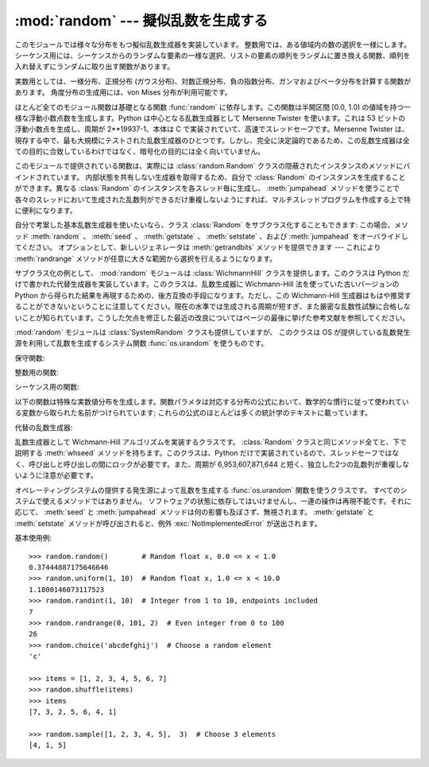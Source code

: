 
:mod:`random` --- 擬似乱数を生成する
====================================

.. module:: random
   :synopsis: よく知られている様々な分布をもつ擬似乱数を生成する。


このモジュールでは様々な分布をもつ擬似乱数生成器を実装しています。
整数用では、ある値域内の数の選択を一様にします。
シーケンス用には、シーケンスからのランダムな要素の一様な選択、\
リストの要素の順列をランダムに置き換える関数、\
順列を入れ替えずにランダムに取り出す関数があります。

実数用としては、一様分布、正規分布 (ガウス分布)、\
対数正規分布、負の指数分布、ガンマおよびベータ分布を計算する\
関数があります。
角度分布の生成用には、von Mises 分布が利用可能です。

ほとんど全てのモジュール関数は基礎となる関数 :func:`random` に依存\
します。この関数は半開区間 [0.0, 1.0) の値域を持つ一様な浮動小数点数を生\
成します。Python は中心となる乱数生成器として Mersenne Twister を使いま\
す。これは 53 ビットの浮動小数点を生成し、周期が  2\*\*19937-1、本体は C \
で実装されていて、高速でスレッドセーフです。Mersenne Twister は、現存す\
る中で、最も大規模にテストされた乱数生成器のひとつです。しかし、完全に決\
定論的であるため、この乱数生成器は全ての目的に合致しているわけではなく、\
暗号化の目的には全く向いていません。

このモジュールで提供されている関数は、実際には :class:`random.Random`
クラスの隠蔽されたインスタンスのメソッドにバインドされています。
内部状態を共有しない生成器を取得するため、自分で :class:`Random`
のインスタンスを生成することができます。異なる :class:`Random`
のインスタンスを各スレッド毎に生成し、 :meth:`jumpahead`
メソッドを使うことで各々のスレッドにおいて生成された乱数列が\
できるだけ重複しないようにすれば、マルチスレッドプログラムを作成する上で\
特に便利になります。

自分で考案した基本乱数生成器を使いたいなら、クラス :class:`Random` を\
サブクラス化することもできます: この場合、メソッド
:meth:`random` 、 :meth:`seed` 、 :meth:`getstate` 、 :meth:`setstate` 、および
:meth:`jumpahead` をオーバライドしてください。
オプションとして、新しいジェネレータは :meth:`getrandbits`
メソッドを提供できます --- これにより :meth:`randrange` メソッドが\
任意に大きな範囲から選択を行えるようになります。

.. versionadded:: 2.4
   :meth:`getrandbits` メソッド.

サブクラス化の例として、 :mod:`random` モジュールは :class:`WichmannHill`
クラスを提供します。このクラスは Python だけで書かれた代替生成器を実装し\
ています。このクラスは、乱数生成器に Wichmann-Hill 法を使っていた古いバ\
ージョンの Python から得られた結果を再現するための、後方互換の手段になり\
ます。ただし、この Wichmann-Hill 生成器はもはや推奨することができない\
ということに注意してください。現在の水準では生成される周期が短すぎ、また\
厳密な乱数性試験に合格しないことが知られています。こうした欠点を修正した\
最近の改良についてはページの最後に挙げた参考文献を参照してください。

.. versionchanged:: 2.3
   MersenneTwister が Wichmann-Hill の代わりにデフォルト生成器になりました。

:mod:`random` モジュールは :class:`SystemRandom` クラスも提供していますが、
このクラスは OS が提供している乱数発生源を利用して乱数を生成するシステム関数
:func:`os.urandom` を使うものです。

保守関数:


.. function:: seed([x])

   基本乱数生成器を初期化します。
   オプション引数 *x* はハッシュ可能(:term:`hashable`)な任意のオブジェクトを\
   とり得ます。 *x* が省略されるか ``None`` の場合、現在のシステム\
   時間が使われます; 現在のシステム時間はモジュールが最初にインポート\
   された時に乱数生成器を初期化するためにも使われます。

   乱数の発生源をオペレーティングシステムが提供している場合、システム時刻の\
   代わりにその発生源が使われます（詳細については :func:`os.urandom`
   関数を参照）。

   .. versionchanged:: 2.4
      通常、オペレーティングシステムのリソースは使われません.

   *x* が ``None`` でも、整数でも長整数でもない場合、
   ``hash(x)`` が代わりに使われます。 *x* が整数または長整数の場合、 *x*
   が直接使われます。


.. function:: getstate()

   乱数生成器の現在の内部状態を記憶したオブジェクトを返します。
   このオブジェクトを :func:`setstate` に渡して内部状態を\
   復帰することができます。

   .. versionadded:: 2.1
   .. versionchanged:: 2.6
      Python 2.6 が作り出す状態オブジェクトは以前のバージョンには読み込めません。


.. function:: setstate(state)

   *state* は予め :func:`getstate` を呼び出して得ておかなくては\
   なりません。 :func:`setstate` は :func:`setstate` が呼び出\
   された時の乱数生成器の内部状態を復帰します。

   .. versionadded:: 2.1


.. function:: jumpahead(n)

   内部状態を、現在の状態から、非常に離れているであろう状態に変更します。
   *n* は非負の整数です。
   これはマルチスレッドのプログラムが複数の :class:`Random` クラス\
   のインスタンスと結合されている場合に非常に便利です:
   :meth:`setstate` や :meth:`seed`
   は全てのインスタンスを同じ内部状態にするのに\
   使うことができ、その後 :meth:`jumpahead` を使って各インスタンスの\
   内部状態を引き離すことができます。

   .. versionadded:: 2.1

   .. versionchanged:: 2.3
      *n* ステップ先の特定の状態になるのではなく、
      ``jumpahead(n)`` は何ステップも離れているであろう別の状態にする。


.. function:: getrandbits(k)

   *k* ビット分の乱数ビットを納めた Python の :class:`long` 整数を返します。
   このメソッドは MersenneTwister 生成器で提供されており、その他の\
   乱数生成器でもオプションのAPIとして提供されているかもしれません。
   このメソッドが使えるとき、 :meth:`randrange` メソッドは大きな\
   範囲を扱えるようになります。

   .. versionadded:: 2.4

整数用の関数:


.. function:: randrange([start,] stop[, step])

   ``range(start, stop, step)`` の要素からランダムに選ばれた要素を返します。
   この関数は  ``choice(range(start, stop, step))``
   と等価ですが、実際には range オブジェクトを生成しません。

   .. versionadded:: 1.5.2


.. function:: randint(a, b)

   ``a <= N <= b`` であるようなランダムな整数 *N* を返します。

シーケンス用の関数:


.. function:: choice(seq)

   空でないシーケンス *seq* からランダムに要素を返します。
   *seq* が空のときは、 :exc:`IndexError` が送出されます。


.. function:: shuffle(x[, random])

   シーケンス *x* を直接変更によって混ぜます。
   オプションの引数 *random* は、値域が [0.0, 1.0) のランダムな\
   浮動小数点数を返すような引数を持たない関数です; 標準では、
   この関数は :func:`random` です。

   かなり小さい ``len(x)`` であっても、 *x* の順列は\
   ほとんどの乱数生成器の周期よりも大きくなるので注意してください;
   このことは長いシーケンスに対してはほとんどの順列は生成されないことを\
   意味します。


.. function:: sample(population, k)

   母集団のシーケンスから選ばれた長さ *k* の一意な要素からなるリスト\
   を返します。値の置換を行わないランダムサンプリングに用いられます。

   .. versionadded:: 2.3

   母集団自体を変更せずに、母集団内の要素を含む新たなリストを返します。返さ\
   れたリストは選択された順に並んでいるので、このリストの部分スライスもラン\
   ダムなサンプルになります。これにより、くじの当選者を1等賞と2等賞（の部分\
   スライス）に分けるといったことも可能です。母集団の要素はハッシュ可能
   (:term:`hashable`) でな\
   くても、ユニークでなくても、かまいません。母集団が繰り返しを含む場合、返\
   されたリストの各要素はサンプルから選択可能な要素になります。整数の並びか\
   らサンプルを選ぶには、引数に :func:`xrange` オブジェクトを使いましょう。
   特に、巨大な母集団からサンプルを取るとき、速度と空間効率が上がります。
   ``sample(xrange(10000000), 60)``

以下の関数は特殊な実数値分布を生成します。関数パラメタは\
対応する分布の公式において、数学的な慣行に従って使われている\
変数から取られた名前がつけられています; これらの公式のほとんどは\
多くの統計学のテキストに載っています。


.. function:: random()

   値域 [0.0, 1.0) の次のランダムな浮動小数点数を返します。


.. function:: uniform(a, b)

   ``a <= b`` であれば ``a <= N <= b`` であるようなランダムな浮動小数点数
   *N* を返し、 ``b < a`` であれば ``b <= N <= a`` になります。

   端点 b が値の範囲に含まれるかどうかは、等式
   a + (b-a) * random() における浮動小数点の丸めに依存します。

.. function:: triangular(low, high, mode)

   ``low <= N < high`` でありこれら境界値の間に指定された最頻値 *mode*
   を持つようなランダムな浮動小数点数 *N* を返します。境界 *low* と *high*
   のデフォルトは 0 と 1 です。最頻値 *mode* のデフォルトは両境界値の\
   中点になり、対称な分布を与えます。

   .. versionadded:: 2.6


.. function:: betavariate(alpha, beta)

   ベータ分布です。引数の満たすべき条件は ``alpha > 0`` および
   ``beta > 0`` です。 0 から 1 の値を返します。


.. function:: expovariate(lambd)

   指数分布です。 *lambd* は平均にしたい値で 1.0 を割ったものです。
   (このパラメタは "lambda" と呼ぶべきなのですが、Python の予約語
   なので使えません。) 返される値の範囲は 0 から正の無限大です。


.. function:: gammavariate(alpha, beta)

   ガンマ分布です。 (ガンマ関数 *ではありません* ！)  引数の満たすべき条件は
   ``alpha > 0`` および ``beta > 0`` です。


.. function:: gauss(mu, sigma)

   ガウス分布です。 *mu* は平均であり、 *sigma* は標準偏差です。
   この関数は後で定義する関数 :func:`normalvariate` より少しだけ高速です。


.. function:: lognormvariate(mu, sigma)

   対数正規分布です。この分布を自然対数を用いた分布にした場合、
   平均 *mu* で標準偏差 *sigma* の正規分布になるでしょう。 *mu*
   は任意の値を取ることができ、 *sigma* はゼロより\
   大きくなければなりません。


.. function:: normalvariate(mu, sigma)

   正規分布です、 *mu* は平均で、 *sigma* は標準偏差です。


.. function:: vonmisesvariate(mu, kappa)

   *mu* は平均の角度で、0 から 2\*\ *pi* までのラジアンで\
   表されます。 *kappa* は濃度パラメタで、ゼロまたはそれ以上\
   でなければなりません。 *kappa* がゼロに等しい場合、\
   この分布は範囲 0 から 2\*\ *pi* の一様でランダムな角度の\
   分布に退化します。


.. function:: paretovariate(alpha)

   パレート分布です。 *alpha* は形状パラメタです。


.. function:: weibullvariate(alpha, beta)

   ワイブル分布です。 *alpha* はスケールパラメタで、 *beta* は形状パラメタです。

代替の乱数生成器:


.. class:: WichmannHill([seed])

   乱数生成器として Wichmann-Hill アルゴリズムを実装するクラスです。
   :class:`Random` クラスと同じメソッド全てと、下で説明する :meth:`whseed`
   メソッドを持ちます。このクラスは、Python だけで実装されているので、スレ\
   ッドセーフではなく、呼び出しと呼び出しの間にロックが必要です。また、周期\
   が 6,953,607,871,644 と短く、独立した2つの乱数列が重複しないように注意が\
   必要です。


.. function:: whseed([x])

   これは obsolete で、バージョン 2.1 以前の Python と、ビット・レベルの互\
   換性のために提供されてます。詳細は :func:`seed` を参照してください。
   :func:`whseed` は、引数に与えた整数が異なっても、内部状態が異なること\
   を保障しません。取り得る内部状態の個数が 2\*\*24 以下になる場合もあります。


.. class:: SystemRandom([seed])

   オペレーティングシステムの提供する発生源によって乱数を生成する
   :func:`os.urandom` 関数を使うクラスです。
   すべてのシステムで使えるメソッドではありません。
   ソフトウェアの状態に依存してはいけませんし、一連の操作は再現\
   不能です。それに応じて、 :meth:`seed` と :meth:`jumpahead`
   メソッドは何の影響も及ぼさず、無視されます。 :meth:`getstate` と :meth:`setstate`
   メソッドが呼び出されると、例外 :exc:`NotImplementedError` が送出されます。

   .. versionadded:: 2.4

基本使用例::

   >>> random.random()        # Random float x, 0.0 <= x < 1.0
   0.37444887175646646
   >>> random.uniform(1, 10)  # Random float x, 1.0 <= x < 10.0
   1.1800146073117523
   >>> random.randint(1, 10)  # Integer from 1 to 10, endpoints included
   7
   >>> random.randrange(0, 101, 2)  # Even integer from 0 to 100
   26
   >>> random.choice('abcdefghij')  # Choose a random element
   'c'

   >>> items = [1, 2, 3, 4, 5, 6, 7]
   >>> random.shuffle(items)
   >>> items
   [7, 3, 2, 5, 6, 4, 1]

   >>> random.sample([1, 2, 3, 4, 5],  3)  # Choose 3 elements
   [4, 1, 5]



.. seealso::

   M. Matsumoto and T. Nishimura, "Mersenne Twister: A 623-dimensionally
   equidistributed uniform pseudorandom number generator", ACM Transactions on
   Modeling and Computer Simulation Vol. 8, No. 1, January pp.3-30 1998.

   Wichmann, B. A. & Hill, I. D., "Algorithm AS 183: An efficient and portable
   pseudo-random number generator", Applied Statistics 31 (1982) 188-190.

